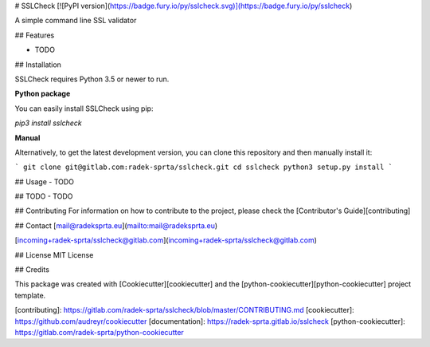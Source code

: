 
# SSLCheck [![PyPI version](https://badge.fury.io/py/sslcheck.svg)](https://badge.fury.io/py/sslcheck) 

A simple command line SSL validator

## Features

- TODO

## Installation

SSLCheck requires Python 3.5 or newer to run.

**Python package**

You can easily install SSLCheck using pip:

`pip3 install sslcheck`

**Manual**

Alternatively, to get the latest development version, you can clone this repository and then manually install it:

```
git clone git@gitlab.com:radek-sprta/sslcheck.git
cd sslcheck
python3 setup.py install
```

## Usage
- TODO

## TODO
- TODO

## Contributing
For information on how to contribute to the project, please check the [Contributor's Guide][contributing]

## Contact
[mail@radeksprta.eu](mailto:mail@radeksprta.eu)

[incoming+radek-sprta/sslcheck@gitlab.com](incoming+radek-sprta/sslcheck@gitlab.com)

## License
MIT License

## Credits

This package was created with [Cookiecutter][cookiecutter] and the [python-cookiecutter][python-cookiecutter] project template.

[contributing]: https://gitlab.com/radek-sprta/sslcheck/blob/master/CONTRIBUTING.md
[cookiecutter]: https://github.com/audreyr/cookiecutter
[documentation]: https://radek-sprta.gitlab.io/sslcheck
[python-cookiecutter]: https://gitlab.com/radek-sprta/python-cookiecutter


